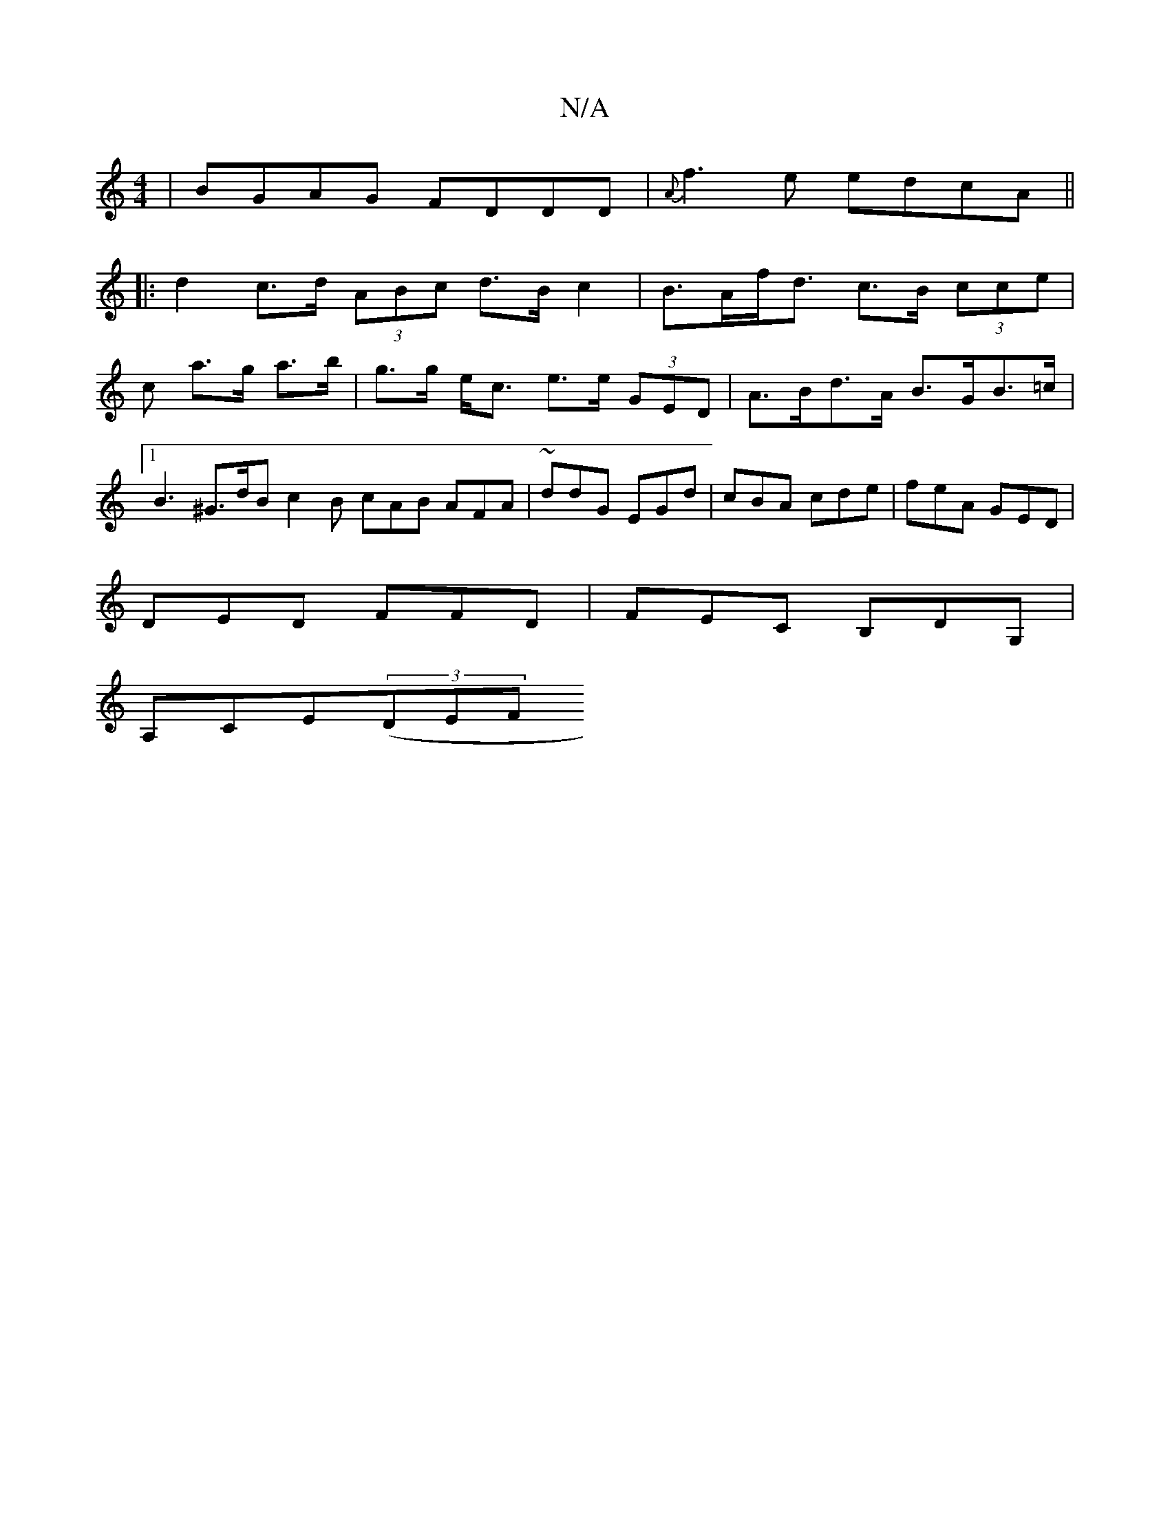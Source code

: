X:1
T:N/A
M:4/4
R:N/A
K:Cmajor
 | BGAG FDDD | {A}f3e edcA ||
|: d2 c>d (3ABc d>B c2 | B>Af<d c>B (3cce |
c’ a>g a>b|g>g e<c e>e (3GED|A>Bd>A B>GB>=c |[1 B3 ^G>dB c2 B cAB AFA|~ddG EGd|cBA cde|feA GED|
DED FFD|FEC B,DG, |
A,CE((3DEF
